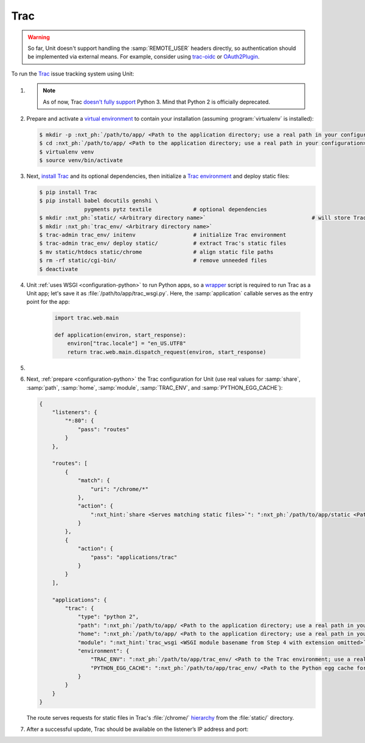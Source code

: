 .. |app| replace:: Trac
.. |mod| replace:: Python 2

####
Trac
####

.. warning::

  So far, Unit doesn't support handling the :samp:`REMOTE_USER` headers
  directly, so authentication should be implemented via external means.  For
  example, consider using `trac-oidc <https://pypi.org/project/trac-oidc/>`_ or
  `OAuth2Plugin <https://trac-hacks.org/wiki/OAuth2Plugin>`_.

To run the `Trac <https://trac.edgewall.org>`_ issue tracking system using
Unit:

#. .. include:: ../include/howto_install_unit.rst

   .. note::

      As of now, Trac `doesn't fully support
      <https://trac.edgewall.org/ticket/12130>`_ Python 3.  Mind that Python 2
      is officially deprecated.

#. Prepare and activate a `virtual environment
   <https://virtualenv.pypa.io/en/latest/>`_ to contain your installation
   (assuming :program:`virtualenv` is installed):

   .. code-block:: console

      $ mkdir -p :nxt_ph:`/path/to/app/ <Path to the application directory; use a real path in your configuration>`
      $ cd :nxt_ph:`/path/to/app/ <Path to the application directory; use a real path in your configuration>`
      $ virtualenv venv
      $ source venv/bin/activate

#. Next, `install Trac <https://trac.edgewall.org/wiki/TracInstall>`_ and its
   optional dependencies, then initialize a `Trac environment
   <https://trac.edgewall.org/wiki/TracEnvironment>`_ and deploy static files:

   .. code-block:: console

      $ pip install Trac
      $ pip install babel docutils genshi \
                    pygments pytz textile             # optional dependencies
      $ mkdir :nxt_ph:`static/ <Arbitrary directory name>`                                 # will store Trac's /chrome/ tree
      $ mkdir :nxt_ph:`trac_env/ <Arbitrary directory name>`
      $ trac-admin trac_env/ initenv                  # initialize Trac environment
      $ trac-admin trac_env/ deploy static/           # extract Trac's static files
      $ mv static/htdocs static/chrome                # align static file paths
      $ rm -rf static/cgi-bin/                        # remove unneeded files
      $ deactivate

#. Unit :ref:`uses WSGI <configuration-python>` to run Python apps, so a
   `wrapper <https://trac.edgewall.org/wiki/1.3/TracModWSGI#Averybasicscript>`_
   script is required to run Trac as a Unit app; let's save it as
   :file:`/path/to/app/trac_wsgi.py`.  Here, the :samp:`application` callable
   serves as the entry point for the app:

    .. code-block:: python

       import trac.web.main

       def application(environ, start_response):
           environ["trac.locale"] = "en_US.UTF8"
           return trac.web.main.dispatch_request(environ, start_response)

#. .. include:: ../include/howto_change_ownership.rst

#. Next, :ref:`prepare <configuration-python>` the |app| configuration for Unit
   (use real values for :samp:`share`, :samp:`path`, :samp:`home`,
   :samp:`module`, :samp:`TRAC_ENV`, and :samp:`PYTHON_EGG_CACHE`):

   .. code-block:: json

      {
          "listeners": {
              "*:80": {
                  "pass": "routes"
              }
          },

          "routes": [
              {
                  "match": {
                      "uri": "/chrome/*"
                  },
                  "action": {
                      ":nxt_hint:`share <Serves matching static files>`": ":nxt_ph:`/path/to/app/static <Path to the static files; use a real path in your configuration>`$uri"
                  }
              },
              {
                  "action": {
                      "pass": "applications/trac"
                  }
              }
          ],

          "applications": {
              "trac": {
                  "type": "python 2",
                  "path": ":nxt_ph:`/path/to/app/ <Path to the application directory; use a real path in your configuration>`",
                  "home": ":nxt_ph:`/path/to/app/ <Path to the application directory; use a real path in your configuration>`venv/",
                  "module": ":nxt_hint:`trac_wsgi <WSGI module basename from Step 4 with extension omitted>`",
                  "environment": {
                      "TRAC_ENV": ":nxt_ph:`/path/to/app/trac_env/ <Path to the Trac environment; use a real path in your configuration>`",
                      "PYTHON_EGG_CACHE": ":nxt_ph:`/path/to/app/trac_env/ <Path to the Python egg cache for Trac; use a real path in your configuration>`eggs/"
                  }
              }
          }
      }

   The route serves requests for static files in Trac's :file:`/chrome/`
   `hierarchy <https://trac.edgewall.org/wiki/TracDev/TracURLs>`_ from the
   :file:`static/` directory.

#. .. include:: ../include/howto_upload_config.rst

   After a successful update, |app| should be available on the listener’s IP
   address and port:

   .. image:: ../images/trac.png
      :width: 100%
      :alt: Trac on Unit - New Ticket Screen
